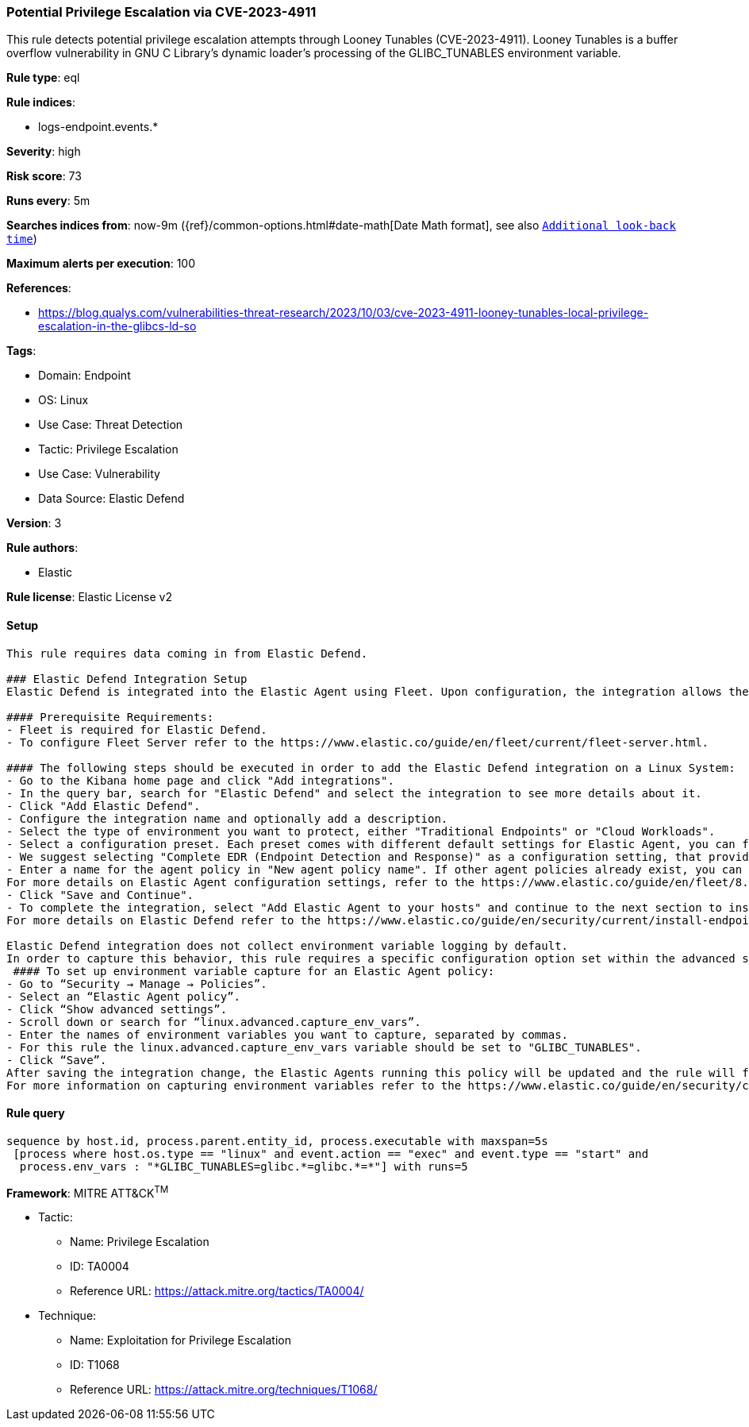 [[potential-privilege-escalation-via-cve-2023-4911]]
=== Potential Privilege Escalation via CVE-2023-4911

This rule detects potential privilege escalation attempts through Looney Tunables (CVE-2023-4911). Looney Tunables is a buffer overflow vulnerability in GNU C Library's dynamic loader's processing of the GLIBC_TUNABLES environment variable.

*Rule type*: eql

*Rule indices*: 

* logs-endpoint.events.*

*Severity*: high

*Risk score*: 73

*Runs every*: 5m

*Searches indices from*: now-9m ({ref}/common-options.html#date-math[Date Math format], see also <<rule-schedule, `Additional look-back time`>>)

*Maximum alerts per execution*: 100

*References*: 

* https://blog.qualys.com/vulnerabilities-threat-research/2023/10/03/cve-2023-4911-looney-tunables-local-privilege-escalation-in-the-glibcs-ld-so

*Tags*: 

* Domain: Endpoint
* OS: Linux
* Use Case: Threat Detection
* Tactic: Privilege Escalation
* Use Case: Vulnerability
* Data Source: Elastic Defend

*Version*: 3

*Rule authors*: 

* Elastic

*Rule license*: Elastic License v2


==== Setup


[source, markdown]
----------------------------------

This rule requires data coming in from Elastic Defend.

### Elastic Defend Integration Setup
Elastic Defend is integrated into the Elastic Agent using Fleet. Upon configuration, the integration allows the Elastic Agent to monitor events on your host and send data to the Elastic Security app.

#### Prerequisite Requirements:
- Fleet is required for Elastic Defend.
- To configure Fleet Server refer to the https://www.elastic.co/guide/en/fleet/current/fleet-server.html.

#### The following steps should be executed in order to add the Elastic Defend integration on a Linux System:
- Go to the Kibana home page and click "Add integrations".
- In the query bar, search for "Elastic Defend" and select the integration to see more details about it.
- Click "Add Elastic Defend".
- Configure the integration name and optionally add a description.
- Select the type of environment you want to protect, either "Traditional Endpoints" or "Cloud Workloads".
- Select a configuration preset. Each preset comes with different default settings for Elastic Agent, you can further customize these later by configuring the Elastic Defend integration policy. https://www.elastic.co/guide/en/security/current/configure-endpoint-integration-policy.html.
- We suggest selecting "Complete EDR (Endpoint Detection and Response)" as a configuration setting, that provides "All events; all preventions"
- Enter a name for the agent policy in "New agent policy name". If other agent policies already exist, you can click the "Existing hosts" tab and select an existing policy instead.
For more details on Elastic Agent configuration settings, refer to the https://www.elastic.co/guide/en/fleet/8.10/agent-policy.html.
- Click "Save and Continue".
- To complete the integration, select "Add Elastic Agent to your hosts" and continue to the next section to install the Elastic Agent on your hosts.
For more details on Elastic Defend refer to the https://www.elastic.co/guide/en/security/current/install-endpoint.html.

Elastic Defend integration does not collect environment variable logging by default.
In order to capture this behavior, this rule requires a specific configuration option set within the advanced settings of the Elastic Defend integration.
 #### To set up environment variable capture for an Elastic Agent policy:
- Go to “Security → Manage → Policies”.
- Select an “Elastic Agent policy”.
- Click “Show advanced settings”.
- Scroll down or search for “linux.advanced.capture_env_vars”.
- Enter the names of environment variables you want to capture, separated by commas.
- For this rule the linux.advanced.capture_env_vars variable should be set to "GLIBC_TUNABLES".
- Click “Save”.
After saving the integration change, the Elastic Agents running this policy will be updated and the rule will function properly.
For more information on capturing environment variables refer to the https://www.elastic.co/guide/en/security/current/environment-variable-capture.html.


----------------------------------

==== Rule query


[source, js]
----------------------------------
sequence by host.id, process.parent.entity_id, process.executable with maxspan=5s
 [process where host.os.type == "linux" and event.action == "exec" and event.type == "start" and 
  process.env_vars : "*GLIBC_TUNABLES=glibc.*=glibc.*=*"] with runs=5

----------------------------------

*Framework*: MITRE ATT&CK^TM^

* Tactic:
** Name: Privilege Escalation
** ID: TA0004
** Reference URL: https://attack.mitre.org/tactics/TA0004/
* Technique:
** Name: Exploitation for Privilege Escalation
** ID: T1068
** Reference URL: https://attack.mitre.org/techniques/T1068/
